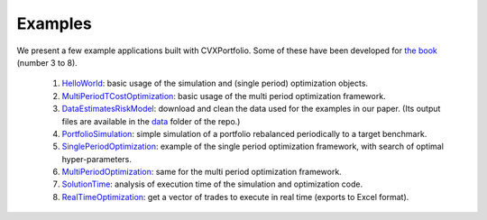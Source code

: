Examples
========

We present a few example applications built with CVXPortfolio.
Some of these have been developed for `the book <https://web.stanford.edu/~boyd/papers/cvx_portfolio.html>`_ (number 3 to 8).

 1. `HelloWorld`_: basic usage of the simulation and (single period) optimization objects.
 2. `MultiPeriodTCostOptimization`_: basic usage of the multi period optimization framework.
 3. `DataEstimatesRiskModel`_: download and clean the data used for the examples in our paper. (Its output files are available in the `data <https://github.com/cvxgrp/cvxportfolio/blob/master/data>`_ folder of the repo.)
 4. `PortfolioSimulation`_: simple simulation of a portfolio rebalanced periodically to a target benchmark.
 5. `SinglePeriodOptimization`_: example of the single period optimization framework, with search of optimal hyper-parameters.
 6. `MultiPeriodOptimization`_: same for the multi period optimization framework.
 7. `SolutionTime`_: analysis of execution time of the simulation and optimization code.
 8. `RealTimeOptimization`_: get a vector of trades to execute in real time (exports to Excel format).


.. _HelloWorld: https://github.com/cvxgrp/cvxportfolio/blob/master/examples/hello_world.py
.. _MultiPeriodTCostOptimization: https://github.com/cvxgrp/cvxportfolio/blob/master/examples/MultiPeriodTCostOptimization.py
.. _PortfolioSimulation: https://github.com/cvxgrp/cvxportfolio/blob/master/examples/PortfolioSimulation.py
.. _DataEstimatesRiskModel: https://github.com/cvxgrp/cvxportfolio/blob/master/examples/DataEstimatesRiskModel.py
.. _SinglePeriodOptimization: https://github.com/cvxgrp/cvxportfolio/blob/master/examples/SinglePeriodOptimization.py
.. _MultiPeriodOptimization: https://github.com/cvxgrp/cvxportfolio/blob/master/examples/MultiPeriodOptimization.py
.. _SolutionTime: https://github.com/cvxgrp/cvxportfolio/blob/master/examples/SolutionTime.py
.. _RealTimeOptimization: https://github.com/cvxgrp/cvxportfolio/blob/master/examples/RealTimeOptimization.py